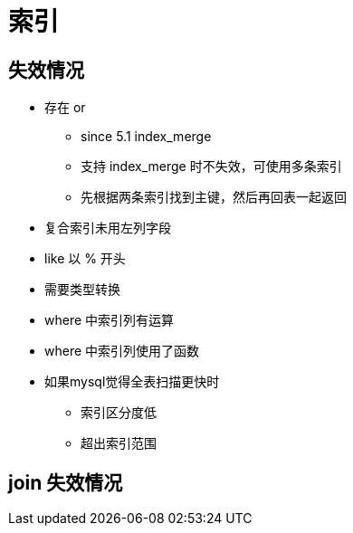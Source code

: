 
= 索引

== 失效情况

* 存在 or
** since 5.1 index_merge
** 支持 index_merge 时不失效，可使用多条索引
** 先根据两条索引找到主键，然后再回表一起返回
* 复合索引未用左列字段
* like 以 % 开头
* 需要类型转换
* where 中索引列有运算
* where 中索引列使用了函数
* 如果mysql觉得全表扫描更快时
** 索引区分度低
** 超出索引范围

== join 失效情况
